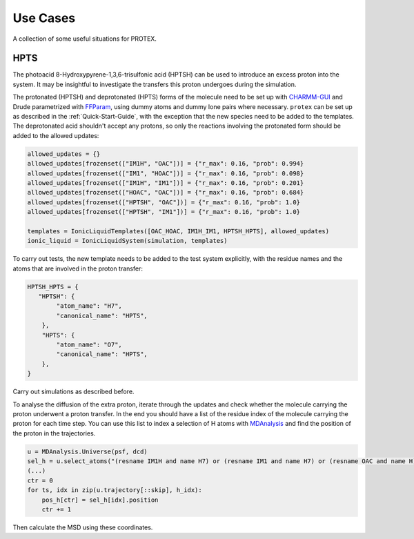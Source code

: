 .. _Use_Cases:

Use Cases
=========

A collection of some useful situations for PROTEX.

HPTS
----

The photoacid 8-Hydroxypyrene-1,3,6-trisulfonic acid (HPTSH) can be used to introduce an excess proton into the system. It may be insightful to investigate the transfers this proton undergoes during the simulation.

The protonated (HPTSH) and deprotonated (HPTS) forms of the molecule need to be set up with `CHARMM-GUI <https://www.charmm-gui.org/>`_ and Drude parametrized with `FFParam <http://ffparam.umaryland.edu/>`_, using dummy atoms and dummy lone pairs where necessary.
``protex`` can be set up as described in the :ref:`Quick-Start-Guide`, with the exception that the new species need to be added to the templates. The deprotonated acid shouldn't accept any protons, so only the reactions involving the protonated form should be added to the allowed updates:

.. code-block:: python

    allowed_updates = {}
    allowed_updates[frozenset(["IM1H", "OAC"])] = {"r_max": 0.16, "prob": 0.994}
    allowed_updates[frozenset(["IM1", "HOAC"])] = {"r_max": 0.16, "prob": 0.098}
    allowed_updates[frozenset(["IM1H", "IM1"])] = {"r_max": 0.16, "prob": 0.201}
    allowed_updates[frozenset(["HOAC", "OAC"])] = {"r_max": 0.16, "prob": 0.684}
    allowed_updates[frozenset(["HPTSH", "OAC"])] = {"r_max": 0.16, "prob": 1.0}
    allowed_updates[frozenset(["HPTSH", "IM1"])] = {"r_max": 0.16, "prob": 1.0}

    templates = IonicLiquidTemplates([OAC_HOAC, IM1H_IM1, HPTSH_HPTS], allowed_updates)
    ionic_liquid = IonicLiquidSystem(simulation, templates)
  
To carry out tests, the new template needs to be  added to the test system explicitly, with the residue names and the atoms that are involved in the proton transfer:

.. code-block:: python
    
    HPTSH_HPTS = {
       "HPTSH": {
            "atom_name": "H7",
            "canonical_name": "HPTS",
        },
        "HPTS": {
            "atom_name": "O7",
            "canonical_name": "HPTS",
        },
    }

Carry out simulations as described before.

To analyse the diffusion of the extra proton, iterate through the updates and check whether the molecule carrying the proton underwent a proton transfer. In the end you should have a list of the residue index of the molecule carrying the proton for each time step.
You can use this list to index a selection of H atoms with `MDAnalysis <https://www.mdanalysis.org/>`_ and find the position of the proton in the trajectories.

.. code-block:: python

    u = MDAnalysis.Universe(psf, dcd)
    sel_h = u.select_atoms("(resname IM1H and name H7) or (resname IM1 and name H7) or (resname OAC and name H) or (resname HOAC and name H) or (resname HPTS and name H7) or (resname HPTSH and name H7)")
    (...)
    ctr = 0
    for ts, idx in zip(u.trajectory[::skip], h_idx):
        pos_h[ctr] = sel_h[idx].position
        ctr += 1

Then calculate the MSD using these coordinates.
